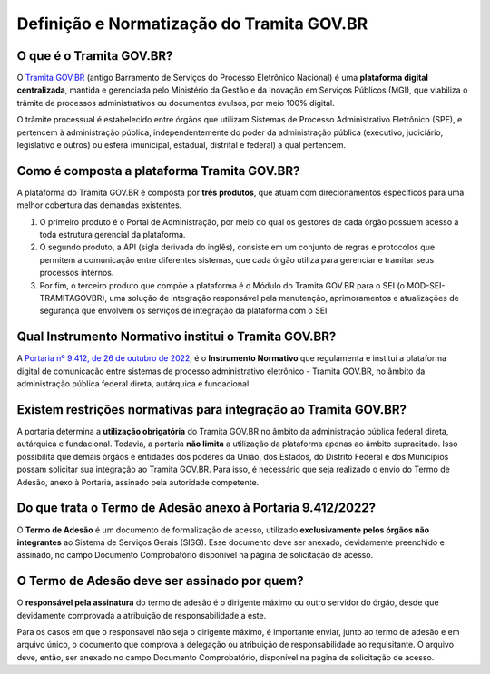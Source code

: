 Definição e Normatização do Tramita GOV.BR
===========================================

O que é o Tramita GOV.BR?
++++++++++++++++++++++++++

O `Tramita GOV.BR <https://www.gov.br/gestao/pt-br/assuntos/processo-eletronico-nacional/conteudo/tramita.gov.br>`_ (antigo Barramento de Serviços do Processo Eletrônico Nacional) é uma **plataforma digital centralizada**, mantida e gerenciada pelo Ministério da Gestão e da Inovação em Serviços Públicos (MGI), que viabiliza o trâmite de processos administrativos ou documentos avulsos, por meio 100% digital.

O trâmite processual é estabelecido entre órgãos que utilizam Sistemas de Processo Administrativo Eletrônico (SPE), e pertencem à administração pública, independentemente do poder da administração pública (executivo, judiciário, legislativo e outros) ou esfera (municipal, estadual, distrital e federal) a qual pertencem. 

Como é composta a plataforma Tramita GOV.BR?
++++++++++++++++++++++++++++++++++++++++++++

A plataforma do Tramita GOV.BR é composta por **três produtos**, que atuam com direcionamentos específicos para uma melhor cobertura das demandas existentes. 

1. O primeiro produto é o Portal de Administração, por meio do qual os gestores de cada órgão possuem acesso a toda estrutura gerencial da plataforma. 
2. O segundo produto, a API (sigla derivada do inglês), consiste em um conjunto de regras e protocolos que permitem a comunicação entre diferentes sistemas, que cada órgão utiliza para gerenciar e tramitar seus processos internos.
3. Por fim, o terceiro produto que compõe a plataforma é o Módulo do Tramita GOV.BR para o SEI (o MOD-SEI-TRAMITAGOVBR), uma solução de integração responsável pela manutenção, aprimoramentos e atualizações de segurança que envolvem os serviços de integração da plataforma com o SEI

Qual Instrumento Normativo institui o Tramita GOV.BR?
+++++++++++++++++++++++++++++++++++++++++++++++++++++

A `Portaria nº 9.412, de 26 de outubro de 2022 <https://www.in.gov.br/en/web/dou/-/portaria-seges/me-n-9.412-de-26-de-outubro-de-2022-440014685>`_, é o **Instrumento Normativo** que regulamenta e institui a plataforma digital de comunicação entre sistemas de processo administrativo eletrônico - Tramita GOV.BR, no âmbito da administração pública federal direta, autárquica e fundacional. 

Existem restrições normativas para integração ao Tramita GOV.BR?
+++++++++++++++++++++++++++++++++++++++++++++++++++++++++++++++++

A portaria determina a **utilização obrigatória** do Tramita GOV.BR no âmbito da administração pública federal direta, autárquica e fundacional. Todavia, a portaria **não limita** a utilização da plataforma apenas ao âmbito supracitado. Isso possibilita que demais órgãos e entidades dos poderes da União, dos Estados, do Distrito Federal e dos Municípios possam solicitar sua integração ao Tramita GOV.BR. Para isso, é necessário que seja realizado o envio do Termo de Adesão, anexo à Portaria, assinado pela autoridade competente. 

Do que trata o Termo de Adesão anexo à Portaria 9.412/2022?
+++++++++++++++++++++++++++++++++++++++++++++++++++++++++++

O **Termo de Adesão** é um documento de formalização de acesso, utilizado **exclusivamente pelos órgãos não integrantes** ao Sistema de Serviços Gerais (SISG). Esse documento deve ser anexado, devidamente preenchido e assinado, no campo Documento Comprobatório disponível na página de solicitação de acesso. 

O Termo de Adesão deve ser assinado por quem?
+++++++++++++++++++++++++++++++++++++++++++++

O **responsável pela assinatura** do termo de adesão é o dirigente máximo ou outro servidor do órgão, desde que devidamente comprovada a atribuição de responsabilidade a este.

Para os casos em que o responsável não seja o dirigente máximo, é importante enviar, junto ao termo de adesão e em arquivo único, o documento que comprova a delegação ou atribuição de responsabilidade ao requisitante. O arquivo deve, então, ser anexado no campo Documento Comprobatório, disponível na página de solicitação de acesso. 
